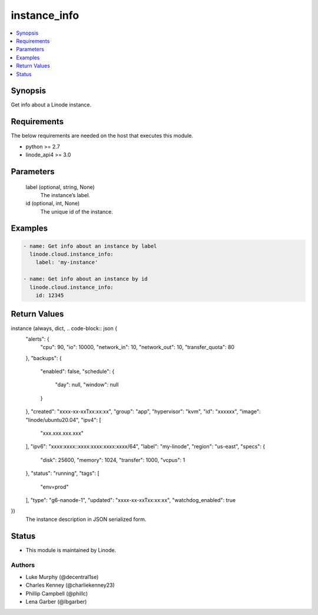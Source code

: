 .. _instance_info_module:


instance_info
=============

.. contents::
   :local:
   :depth: 1


Synopsis
--------

Get info about a Linode instance.



Requirements
------------
The below requirements are needed on the host that executes this module.

- python >= 2.7
- linode_api4 >= 3.0



Parameters
----------

  label (optional, string, None)
    The instance’s label.


  id (optional, int, None)
    The unique id of the instance.









Examples
--------

.. code-block:: yaml+jinja

    
    - name: Get info about an instance by label
      linode.cloud.instance_info:
        label: 'my-instance'
        
    - name: Get info about an instance by id
      linode.cloud.instance_info:
        id: 12345



Return Values
-------------

instance (always, dict, .. code-block:: json {
 "alerts": {
  "cpu": 90,
  "io": 10000,
  "network_in": 10,
  "network_out": 10,
  "transfer_quota": 80
 },
 "backups": {
  "enabled": false,
  "schedule": {
   "day": null,
   "window": null
  }
 },
 "created": "xxxx-xx-xxTxx:xx:xx",
 "group": "app",
 "hypervisor": "kvm",
 "id": "xxxxxx",
 "image": "linode/ubuntu20.04",
 "ipv4": [
  "xxx.xxx.xxx.xxx"
 ],
 "ipv6": "xxxx:xxxx::xxxx:xxxx:xxxx:xxxx/64",
 "label": "my-linode",
 "region": "us-east",
 "specs": {
  "disk": 25600,
  "memory": 1024,
  "transfer": 1000,
  "vcpus": 1
 },
 "status": "running",
 "tags": [
  "env=prod"
 ],
 "type": "g6-nanode-1",
 "updated": "xxxx-xx-xxTxx:xx:xx",
 "watchdog_enabled": true
})
  The instance description in JSON serialized form.





Status
------




- This module is maintained by Linode.



Authors
~~~~~~~

- Luke Murphy (@decentral1se)
- Charles Kenney (@charliekenney23)
- Phillip Campbell (@phillc)
- Lena Garber (@lbgarber)

